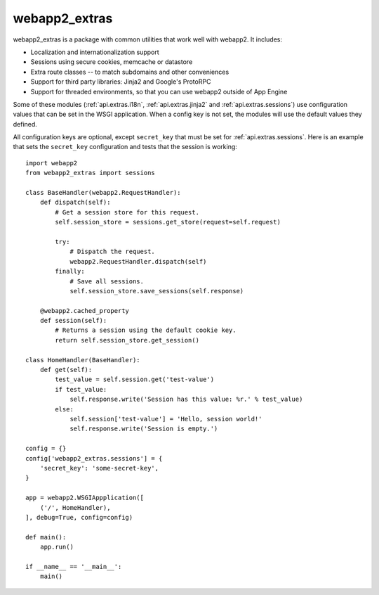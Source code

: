 webapp2_extras
==============
webapp2_extras is a package with common utilities that work well with
webapp2. It includes:

- Localization and internationalization support
- Sessions using secure cookies, memcache or datastore
- Extra route classes -- to match subdomains and other conveniences
- Support for third party libraries: Jinja2 and Google's ProtoRPC
- Support for threaded environments, so that you can use webapp2 outside of
  App Engine

Some of these modules (:ref:`api.extras.i18n`, :ref:`api.extras.jinja2` and
:ref:`api.extras.sessions`) use configuration values that can be set in the
WSGI application. When a config key is not set, the modules will use the
default values they defined.

All configuration keys are optional, except ``secret_key`` that must be set
for :ref:`api.extras.sessions`. Here is an example that sets the ``secret_key``
configuration and tests that the session is working::

    import webapp2
    from webapp2_extras import sessions

    class BaseHandler(webapp2.RequestHandler):
        def dispatch(self):
            # Get a session store for this request.
            self.session_store = sessions.get_store(request=self.request)

            try:
                # Dispatch the request.
                webapp2.RequestHandler.dispatch(self)
            finally:
                # Save all sessions.
                self.session_store.save_sessions(self.response)

        @webapp2.cached_property
        def session(self):
            # Returns a session using the default cookie key.
            return self.session_store.get_session()

    class HomeHandler(BaseHandler):
        def get(self):
            test_value = self.session.get('test-value')
            if test_value:
                self.response.write('Session has this value: %r.' % test_value)
            else:
                self.session['test-value'] = 'Hello, session world!'
                self.response.write('Session is empty.')

    config = {}
    config['webapp2_extras.sessions'] = {
        'secret_key': 'some-secret-key',
    }

    app = webapp2.WSGIAppplication([
        ('/', HomeHandler),
    ], debug=True, config=config)

    def main():
        app.run()

    if __name__ == '__main__':
        main()
